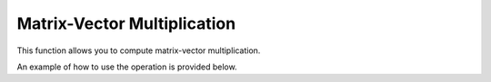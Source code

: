 Matrix-Vector Multiplication
=============================
This function allows you to compute matrix-vector multiplication.

An example of how to use the operation is provided below.

.. jupyter-execute::
  ../../../../omtools/examples/valid/ex_matvec_mat_vec_product.py

.. embed-n2 ::
  ../omtools/examples/valid/ex_matvec_mat_vec_product.py



